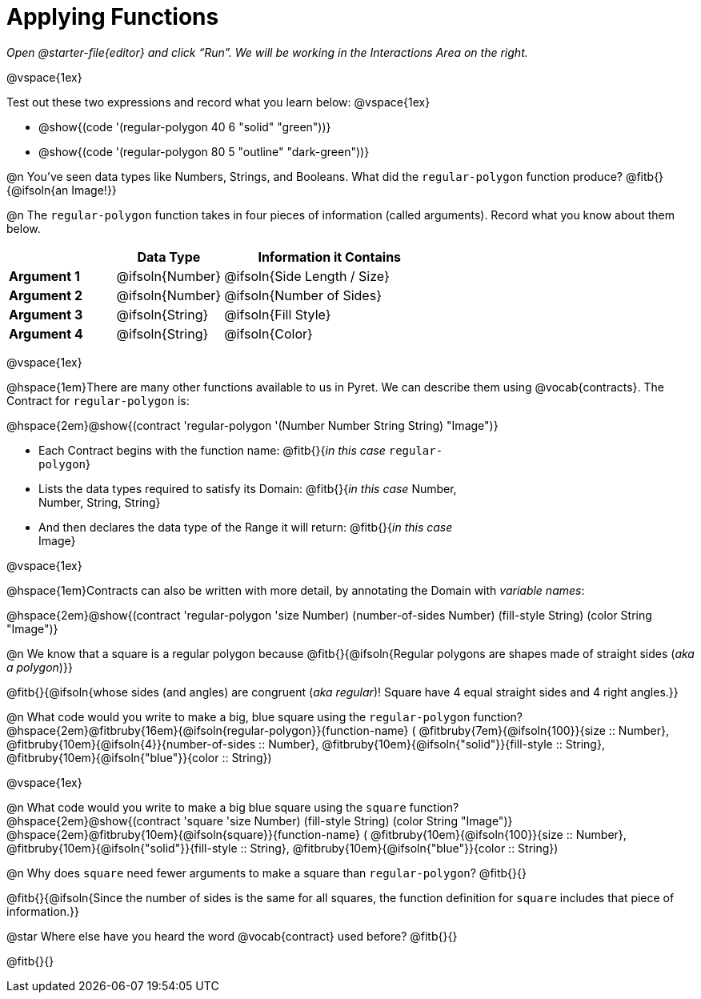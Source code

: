 = Applying Functions

++++
<style>
.fitbruby { min-width: 6em; }
.indentedpara { width: 6in; }
</style>
++++

_Open @starter-file{editor} and click “Run”. We will be working in the Interactions Area on the right._

@vspace{1ex}

Test out these two expressions and record what you learn below:
@vspace{1ex}

* @show{(code '(regular-polygon 40 6 "solid" "green"))}
* @show{(code '(regular-polygon 80 5  "outline" "dark-green"))}

@n You've seen data types like Numbers, Strings, and Booleans. What did the `regular-polygon` function produce? @fitb{}{@ifsoln{an Image!}}

@n The `regular-polygon` function takes in four pieces of information (called arguments). Record what you know about them below.

[cols="1a,1a,2a", options="header"]
|===
|  					| Data Type 		| Information it Contains
| **Argument 1**	| @ifsoln{Number}	| @ifsoln{Side Length / Size}
| **Argument 2**	| @ifsoln{Number}	| @ifsoln{Number of Sides}
| **Argument 3**	| @ifsoln{String} 	| @ifsoln{Fill Style}
| **Argument 4**	| @ifsoln{String}	| @ifsoln{Color}
|=== 

@vspace{1ex}

@hspace{1em}There are many other functions available to us in Pyret. We can describe them using @vocab{contracts}. The Contract for `regular-polygon` is:

@hspace{2em}@show{(contract 'regular-polygon '(Number Number String String) "Image")}

[.indentedpara]
--
- Each Contract begins with the function name: @fitb{}{_in this case_ `regular-polygon`}
- Lists the data types required to satisfy its Domain: @fitb{}{_in this case_ Number, Number, String, String}
- And then declares the data type of the Range it will return: @fitb{}{_in this case_ Image}

--

@vspace{1ex}

@hspace{1em}Contracts can also be written with more detail, by annotating the Domain with _variable names_:

@hspace{2em}@show{(contract 'regular-polygon '((size Number) (number-of-sides Number) (fill-style String) (color String)) "Image")}

@n We know that a square is a regular polygon because @fitb{}{@ifsoln{Regular polygons are shapes made of straight sides (_aka a polygon_)}}

@fitb{}{@ifsoln{whose sides (and angles) are congruent (_aka regular_)! Square have 4 equal straight sides and 4 right angles.}}

@n What code would you write to make a big, blue square using the `regular-polygon` function?  +
@hspace{2em}@fitbruby{16em}{@ifsoln{regular-polygon}}{function-name} ( @fitbruby{7em}{@ifsoln{100}}{size {two-colons} Number},  
@fitbruby{10em}{@ifsoln{4}}{number-of-sides {two-colons} Number},
@fitbruby{10em}{@ifsoln{"solid"}}{fill-style {two-colons} String}, 
@fitbruby{10em}{@ifsoln{"blue"}}{color {two-colons} String})

@vspace{1ex}
 
@n What code would you write to make a big blue square using the `square` function? +
@hspace{2em}@show{(contract 'square '((size Number) (fill-style String) (color String)) "Image")} +
@hspace{2em}@fitbruby{10em}{@ifsoln{square}}{function-name} ( @fitbruby{10em}{@ifsoln{100}}{size {two-colons} Number},  
@fitbruby{10em}{@ifsoln{"solid"}}{fill-style {two-colons} String}, 
@fitbruby{10em}{@ifsoln{"blue"}}{color {two-colons} String})

@n Why does `square` need fewer arguments to make a square than `regular-polygon`? @fitb{}{}

@fitb{}{@ifsoln{Since the number of sides is the same for all squares, the function definition for `square` includes that piece of information.}}

@star Where else have you heard the word @vocab{contract} used before? @fitb{}{}

@fitb{}{}
